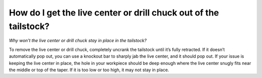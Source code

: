 How do I get the live center or drill chuck out of the tailstock? 
============
*Why won’t the live center or drill chuck stay in place in the tailstock?*

To remove the live center or drill chuck, completely uncrank the tailstock until it’s fully retracted. If it doesn’t automatically pop out, you can use a knockout bar to sharply jab the live center, and it should pop out. If your issue is keeping the live center in place, the hole in your workpiece should be deep enough where the live center snugly fits near the middle or top of the taper. If it is too low or too high, it may not stay in place.
